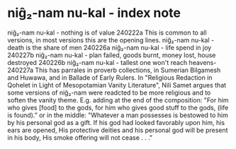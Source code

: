 * niĝ₂-nam nu-kal - index note
niĝ₂-nam nu-kal - nothing is of value 240222a
This is common to all versions, in most versions this are the opening lines.
niĝ₂-nam nu-kal - death is the share of men 240226a
niĝ₂-nam nu-kal - life spend in joy 240227b
niĝ₂-nam nu-kal - plan failed, goods burnt, money lost, house destroyed 240226b
niĝ₂-nam nu-kal - tallest one won't reach heavens- 240227a
This has parrales in proverb collections, in Sumerian Bilgamesh and Huwawa, and in Ballade of Early Rulers.
In "Religious Redaction in Qohelet in Light of Mesopotamian Vanity Literature", Nili Samet argues that some versions of niĝ₂-nam were readcted to be more religious and to soften the vanity theme.
E.g. adding at the end of the composition:
"For him who gives [food] to the gods, for him who gives good stuff to the gods, (life is found).”
or in the middle:
"Whatever a man possesses is bestowed to him by his personal god as a gift.
If his god had looked favorably upon him, his ears are opened,
His protective deities and his personal god will be present in his body,
His smoke offering will not cease . . ."
